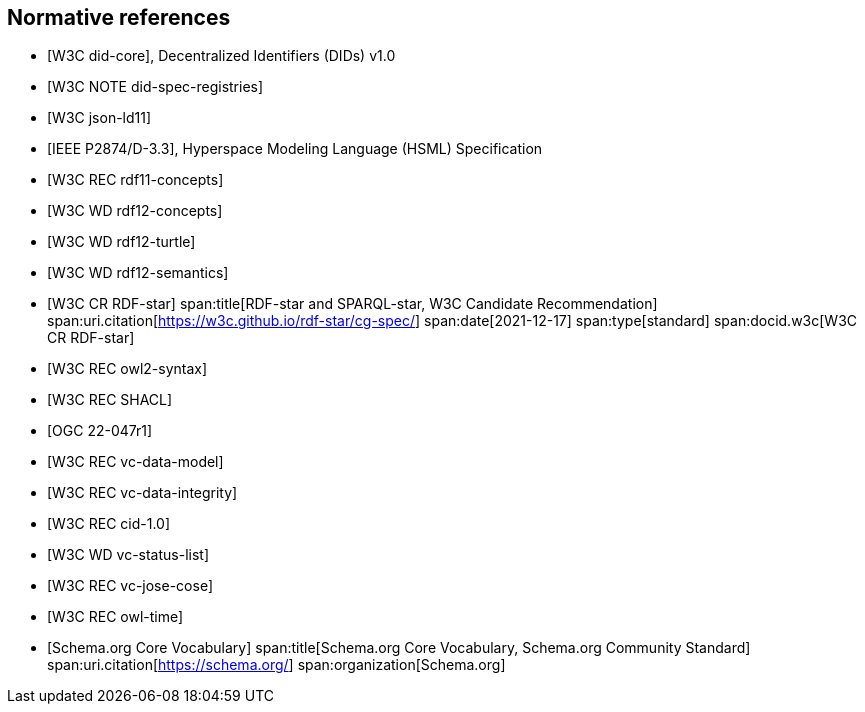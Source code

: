 [bibliography]
== Normative references

* [[[w3c_did-core,W3C did-core]]], Decentralized Identifiers (DIDs) v1.0

* [[[w3c_did-spec-registries,W3C NOTE did-spec-registries]]]

* [[[w3c_json-ld11,W3C json-ld11]]]

* [[[ieee-p2874,IEEE P2874/D-3.3]]], Hyperspace Modeling Language (HSML) Specification

* [[[w3c_rdf11-concepts,W3C REC rdf11-concepts]]]

* [[[w3c_rdf12-concepts,W3C WD rdf12-concepts]]]

* [[[w3c_rdf12-turtle,W3C WD rdf12-turtle]]]

* [[[w3c_rdf12-semantics,W3C WD rdf12-semantics]]]

* [[[w3c_rdf-star,W3C CR RDF-star]]]
span:title[RDF-star and SPARQL-star, W3C Candidate Recommendation]
span:uri.citation[https://w3c.github.io/rdf-star/cg-spec/]
span:date[2021-12-17]
span:type[standard]
span:docid.w3c[W3C CR RDF-star]

* [[[w3c_owl2-syntax,W3C REC owl2-syntax]]]

* [[[w3c_shacl,W3C REC SHACL]]]

* [[[ogc_geosparql,OGC 22-047r1]]]

* [[[w3c_vc-data-model-20,W3C REC vc-data-model]]]

* [[[w3c_vc-data-integrity-10,W3C REC vc-data-integrity]]]

* [[[w3c_cid-10,W3C REC cid-1.0]]]

* [[[w3c_vc-status-list-2021,W3C WD vc-status-list]]]

* [[[w3c_vc-jose-cose,W3C REC vc-jose-cose]]]

* [[[w3c_owl-time,W3C REC owl-time]]]

* [[[schema_org,Schema.org Core Vocabulary]]]
span:title[Schema.org Core Vocabulary, Schema.org Community Standard]
span:uri.citation[https://schema.org/]
span:organization[Schema.org]

